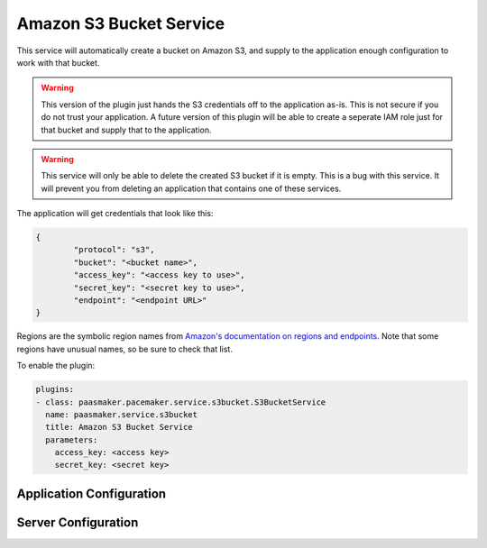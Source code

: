 Amazon S3 Bucket Service
========================

This service will automatically create a bucket on Amazon S3, and supply
to the application enough configuration to work with that bucket.

.. WARNING::
	This version of the plugin just hands the S3 credentials off to the
	application as-is. This is not secure if you do not trust your
	application. A future version of this plugin will be able to
	create a seperate IAM role just for that bucket and supply that to
	the application.

.. WARNING::
	This service will only be able to delete the created S3 bucket if it
	is empty. This is a bug with this service. It will prevent you from
	deleting an application that contains one of these services.

The application will get credentials that look like this:

.. code-block:: json

	{
		"protocol": "s3",
		"bucket": "<bucket name>",
		"access_key": "<access key to use>",
		"secret_key": "<secret key to use>",
		"endpoint": "<endpoint URL>"
	}

Regions are the symbolic region names from `Amazon's documentation
on regions and endpoints <http://docs.aws.amazon.com/general/latest/gr/rande.html>`_.
Note that some regions have unusual names, so be sure to check that list.

To enable the plugin:

.. code-block:: yaml

	plugins:
	- class: paasmaker.pacemaker.service.s3bucket.S3BucketService
	  name: paasmaker.service.s3bucket
	  title: Amazon S3 Bucket Service
	  parameters:
	    access_key: <access key>
	    secret_key: <secret key>

Application Configuration
-------------------------

.. colanderdoc:: paasmaker.pacemaker.service.s3bucket.S3BucketServiceParametersSchema

	The plugin has the following configuration options:

Server Configuration
--------------------

.. colanderdoc:: paasmaker.pacemaker.service.s3bucket.S3BucketServiceConfigurationSchema

	The plugin has the following configuration options: